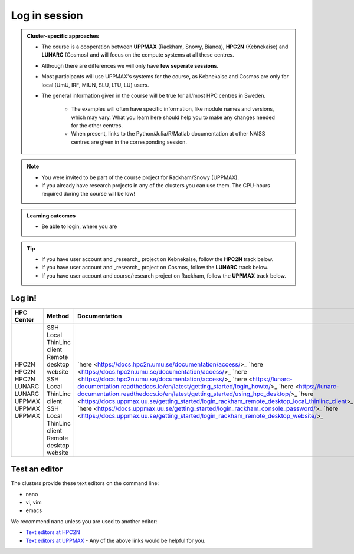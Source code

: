 Log in session 
==============

.. admonition:: Cluster-specific approaches

   - The course is a cooperation between **UPPMAX** (Rackham, Snowy, Bianca), **HPC2N** (Kebnekaise) and **LUNARC** (Cosmos) and will focus on the compute systems at all these centres.
   - Although there are differences we will only have **few seperate sessions**.
   - Most participants will use UPPMAX's systems for the course, as Kebnekaise and Cosmos are only for local (UmU, IRF, MIUN, SLU, LTU, LU) users.
   - The general information given in the course will be true for all/most HPC centres in Sweden. 

      - The examples will often have specific information, like module names and versions, which may vary. What you learn here should help you to make any changes needed for the other centres. 
      - When present, links to the Python/Julia/R/Matlab documentation at other NAISS centres are given in the corresponding session.

.. note::

   - You were invited to be part of the course project for Rackham/Snowy (UPPMAX).
   - If you already have research projects in any of the clusters you can use them. The CPU-hours required during the course will be low!

.. admonition:: **Learning outcomes**
   
   - Be able to login, where you are

.. tip:: 

   - If you have user account and _research_ project on Kebnekaise, follow the **HPC2N** track below.
   - If you have user account and _research_ project on Cosmos, follow the **LUNARC** track below.
   - If you have user account and course/research project on Rackham, follow the **UPPMAX** track below.


Log in!
-------

+------------+------------------------+-------------------------------------------------------------------------------------------------------+-----------------------------------------------------------+
| HPC Center | Method                 | Documentation                                                                                         | Video                                                     |
+============+========================+=======================================================================================================+===========================================================+
| HPC2N      | SSH                    | `here <https://docs.hpc2n.umu.se/documentation/access/>_                                              | `here <https://youtu.be/pIiKOKBHIeY?si=2MVHoFeAI_wQmrtN>_ |
| HPC2N      | Local ThinLinc client  | `here <https://docs.hpc2n.umu.se/documentation/access/>_                                              | `here <https://youtu.be/_jpj0GW9ASc?si=1k0ZnXABbhUm0px6>_ |
| HPC2N      | Remote desktop website | `here <https://docs.hpc2n.umu.se/documentation/access/>_                                              | `here <https://youtu.be/_O4dQn8zPaw?si=z32av8XY81WmfMAW>_ |
| LUNARC     | SSH                    | `here <https://lunarc-documentation.readthedocs.io/en/latest/getting_started/login_howto/>_           | `here <https://youtu.be/sMsenzWERTg>_                     |
| LUNARC     | Local ThinLinc client  | `here <https://lunarc-documentation.readthedocs.io/en/latest/getting_started/using_hpc_desktop/>_     | `here <https://youtu.be/wn7TgElj_Ng>_                     |
| UPPMAX     | SSH                    | `here <https://docs.uppmax.uu.se/getting_started/login_rackham_remote_desktop_local_thinlinc_client>_ | `here <https://youtu.be/TSVGSKyt2bQ>_                     |
| UPPMAX     | Local ThinLinc client  | `here <https://docs.uppmax.uu.se/getting_started/login_rackham_console_password/>_                    | `here <https://youtu.be/PqEpsn74l0g>_                     |
| UPPMAX     | Remote desktop website | `here <https://docs.uppmax.uu.se/getting_started/login_rackham_remote_desktop_website/>_              | `here <https://youtu.be/HQ2iuKRPabc>_                     |
+------------+------------------------+-------------------------------------------------------------------------------------------------------+-----------------------------------------------------------+

.. type-along::
  
   - Please log in to Rackham, Kebnekaise or other cluster that you are using.

   .. admonition:: Use Thinlinc or terminal?

      - It is up to you!
      - Graphics come easier with ThinLinc
      - For this course, when having many windows open, it may be better to run in terminal, for screen space issues.


   .. tabs::

      .. tab:: UPPMAX

         1. Log in to Rackham!

           - Terminal: ``ssh -X <user>@rackham.uppmax.uu.se`` 
      
           - ThinLinc app: ``<user>@rackham-gui.uppmax.uu.se``
           - ThinLinc in web browser: ``https://rackham-gui.uppmax.uu.se``
      
         2. If not already: **create a working directory** where you can code along.

           - We recommend creating it under the course project storage directory
   
         3. Example. If your username is "mrspock" and you are at UPPMAX, then we recommend you create this folder: 
     
            .. code-block:: console
         
               $ mkdir /proj/r-py-jl-m-rackham/mrspock/

      .. tab:: HPC2N

         - Kebnekaise through terminal: ``<user>@kebnekaise.hpc2n.umu.se``     
         - Kebnekaise through ThinLinc, use: ``<user>@kebnekaise-tl.hpc2n.umu.se``
   
         - Create a working directory where you can code along.    
      
           - Example. If your username is bbrydsoe and you are at HPC2N, then we recommend you create this folder: 
     
           .. code-block:: console
         
              $ mkdir /proj/nobackup/r-py-jl-m/bbrydsoe/

      .. tab:: LUNARC

         - Cosmos through terminal: ``<user>@cosmos.lunarc.lu.se``     
         - Cosmos through ThinLinc, use: ``<user>@cosmos-dt.lunarc.lu.se``

         - Create a working directory where you can code along.    
      
           - Example. Create this folder: 

           .. code-block:: console
         
              $ mkdir $HOME/r-py-jl-m

Test an editor
--------------

The clusters provide these text editors on the command line:

- nano
- vi, vim
- emacs

We recommend ``nano`` unless you are used to another editor:

- `Text editors at HPC2N <https://docs.hpc2n.umu.se/tutorials/linuxguide/#editors>`_ 
- `Text editors at UPPMAX <http://docs.uppmax.uu.se/software/text_editors/>`_ 
  - Any of the above links would be helpful for you.

.. challenge::

   - Let's make a script with the name ``example.py``  

   .. code-block:: console

      $ nano example.py

   - Insert the following text

   .. code-block:: python

      # This program prints Hello, world!
      print('Hello, world!')

   - Save and exit. In nano: ``<ctrl>+O``, ``<ctrl>+X``

   You can run a python script in the shell like this:

   .. code-block:: console

      $ python example.py
      # or 
      $ python3 example.py

